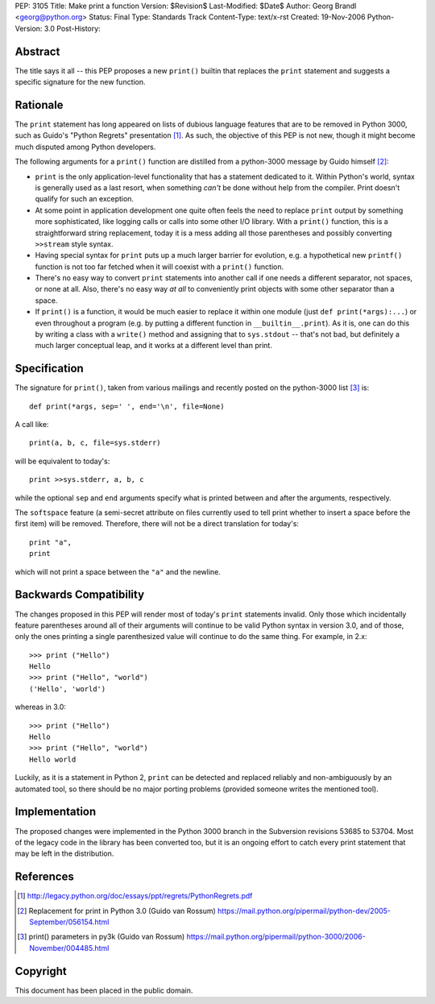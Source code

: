 PEP: 3105
Title: Make print a function
Version: $Revision$
Last-Modified: $Date$
Author: Georg Brandl <georg@python.org>
Status: Final
Type: Standards Track
Content-Type: text/x-rst
Created: 19-Nov-2006
Python-Version: 3.0
Post-History:


Abstract
========

The title says it all -- this PEP proposes a new ``print()`` builtin
that replaces the ``print`` statement and suggests a specific signature
for the new function.


Rationale
=========

The ``print`` statement has long appeared on lists of dubious language
features that are to be removed in Python 3000, such as Guido's "Python
Regrets" presentation [1]_. As such, the objective of this PEP is not
new, though it might become much disputed among Python developers.

The following arguments for a ``print()`` function are distilled from a
python-3000 message by Guido himself [2]_:

* ``print`` is the only application-level functionality that has a
  statement dedicated to it. Within Python's world, syntax is generally
  used as a last resort, when something *can't* be done without help from
  the compiler. Print doesn't qualify for such an exception.

* At some point in application development one quite often feels the need
  to replace ``print`` output by something more sophisticated, like
  logging calls or calls into some other I/O library. With a ``print()``
  function, this is a straightforward string replacement, today it is
  a mess adding all those parentheses and possibly converting ``>>stream``
  style syntax.

* Having special syntax for ``print`` puts up a much larger barrier for
  evolution, e.g. a hypothetical new ``printf()`` function is not too
  far fetched when it will coexist with a ``print()`` function.

* There's no easy way to convert ``print`` statements into another call
  if one needs a different separator, not spaces, or none at all.
  Also, there's no easy way *at all* to conveniently print objects with
  some other separator than a space.

* If ``print()`` is a function, it would be much easier to replace it within
  one module (just ``def print(*args):...``) or even throughout a program
  (e.g. by putting a different function in ``__builtin__.print``). As it is,
  one can do this by writing a class with a ``write()`` method and
  assigning that to ``sys.stdout`` -- that's not bad, but definitely a much
  larger conceptual leap, and it works at a different level than print.


Specification
=============

The signature for ``print()``, taken from various mailings and recently
posted on the python-3000 list [3]_ is::

    def print(*args, sep=' ', end='\n', file=None)

A call like::

    print(a, b, c, file=sys.stderr)

will be equivalent to today's::

    print >>sys.stderr, a, b, c

while the optional ``sep`` and ``end`` arguments specify what is printed
between and after the arguments, respectively.

The ``softspace`` feature (a semi-secret attribute on files currently
used to tell print whether to insert a space before the first item)
will be removed. Therefore, there will not be a direct translation for
today's::

    print "a",
    print

which will not print a space between the ``"a"`` and the newline.


Backwards Compatibility
=======================

The changes proposed in this PEP will render most of today's ``print``
statements invalid.  Only those which incidentally feature parentheses
around all of their arguments will continue to be valid Python syntax
in version 3.0, and of those, only the ones printing a single
parenthesized value will continue to do the same thing.  For example,
in 2.x::

    >>> print ("Hello")
    Hello
    >>> print ("Hello", "world")
    ('Hello', 'world')

whereas in 3.0::

    >>> print ("Hello")
    Hello
    >>> print ("Hello", "world")
    Hello world

Luckily, as it is a statement in Python 2, ``print`` can be detected
and replaced reliably and non-ambiguously by an automated tool, so
there should be no major porting problems (provided someone writes the
mentioned tool).


Implementation
==============

The proposed changes were implemented in the Python 3000 branch in the
Subversion revisions 53685 to 53704. Most of the legacy code in the
library has been converted too, but it is an ongoing effort to catch
every print statement that may be left in the distribution.


References
==========

.. [1] http://legacy.python.org/doc/essays/ppt/regrets/PythonRegrets.pdf

.. [2] Replacement for print in Python 3.0 (Guido van Rossum)
       https://mail.python.org/pipermail/python-dev/2005-September/056154.html

.. [3] print() parameters in py3k (Guido van Rossum)
       https://mail.python.org/pipermail/python-3000/2006-November/004485.html


Copyright
=========

This document has been placed in the public domain.
